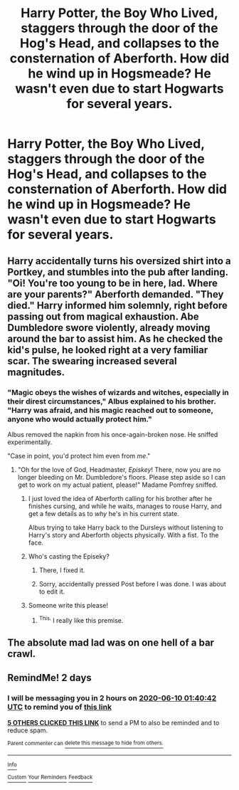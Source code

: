 #+TITLE: Harry Potter, the Boy Who Lived, staggers through the door of the Hog's Head, and collapses to the consternation of Aberforth. How did he wind up in Hogsmeade? He wasn't even due to start Hogwarts for several years.

* Harry Potter, the Boy Who Lived, staggers through the door of the Hog's Head, and collapses to the consternation of Aberforth. How did he wind up in Hogsmeade? He wasn't even due to start Hogwarts for several years.
:PROPERTIES:
:Author: Vercalos
:Score: 23
:DateUnix: 1591559261.0
:DateShort: 2020-Jun-08
:FlairText: Prompt
:END:

** Harry accidentally turns his oversized shirt into a Portkey, and stumbles into the pub after landing. "Oi! You're too young to be in here, lad. Where are your parents?" Aberforth demanded. "They died." Harry informed him solemnly, right before passing out from magical exhaustion. Abe Dumbledore swore violently, already moving around the bar to assist him. As he checked the kid's pulse, he looked right at a very familiar scar. The swearing increased several magnitudes.
:PROPERTIES:
:Author: KevMan18
:Score: 10
:DateUnix: 1591614723.0
:DateShort: 2020-Jun-08
:END:

*** "Magic obeys the wishes of wizards and witches, especially in their direst circumstances," Albus explained to his brother. "Harry was afraid, and his magic reached out to someone, anyone who would actually protect him."

Albus removed the napkin from his once-again-broken nose. He sniffed experimentally.

"Case in point, you'd protect him even from /me/."
:PROPERTIES:
:Author: Vercalos
:Score: 10
:DateUnix: 1591615050.0
:DateShort: 2020-Jun-08
:END:

**** "Oh for the love of God, Headmaster, /Episkey/! There, now you are no longer bleeding on Mr. Dumbledore's floors. Please step aside so I can get to work on my actual patient, please!" Madame Pomfrey sniffed.
:PROPERTIES:
:Author: KevMan18
:Score: 10
:DateUnix: 1591615209.0
:DateShort: 2020-Jun-08
:END:

***** I just loved the idea of Aberforth calling for his brother after he finishes cursing, and while he waits, manages to rouse Harry, and get a few details as to /why/ he's in his current state.

Albus trying to take Harry back to the Dursleys without listening to Harry's story and Aberforth objects physically. With a fist. To the face.
:PROPERTIES:
:Author: Vercalos
:Score: 9
:DateUnix: 1591616666.0
:DateShort: 2020-Jun-08
:END:


***** Who's casting the Episeky?
:PROPERTIES:
:Author: Vercalos
:Score: 3
:DateUnix: 1591615259.0
:DateShort: 2020-Jun-08
:END:

****** There, I fixed it.
:PROPERTIES:
:Author: KevMan18
:Score: 2
:DateUnix: 1591615484.0
:DateShort: 2020-Jun-08
:END:


****** Sorry, accidentally pressed Post before I was done. I was about to edit it.
:PROPERTIES:
:Author: KevMan18
:Score: 1
:DateUnix: 1591615345.0
:DateShort: 2020-Jun-08
:END:


***** Someone write this please!
:PROPERTIES:
:Author: unicorn_mafia537
:Score: 2
:DateUnix: 1591632872.0
:DateShort: 2020-Jun-08
:END:

****** ^{This.} I really like this premise.
:PROPERTIES:
:Author: Blade1301
:Score: 3
:DateUnix: 1591754827.0
:DateShort: 2020-Jun-10
:END:


** The absolute mad lad was on one hell of a bar crawl.
:PROPERTIES:
:Author: ST_Jackson
:Score: 9
:DateUnix: 1591594796.0
:DateShort: 2020-Jun-08
:END:


** RemindMe! 2 days
:PROPERTIES:
:Author: Blade1301
:Score: 0
:DateUnix: 1591580442.0
:DateShort: 2020-Jun-08
:END:

*** I will be messaging you in 2 hours on [[http://www.wolframalpha.com/input/?i=2020-06-10%2001:40:42%20UTC%20To%20Local%20Time][*2020-06-10 01:40:42 UTC*]] to remind you of [[https://np.reddit.com/r/HPfanfiction/comments/gyizz1/harry_potter_the_boy_who_lived_staggers_through/ftbrhpi/?context=3][*this link*]]

[[https://np.reddit.com/message/compose/?to=RemindMeBot&subject=Reminder&message=%5Bhttps%3A%2F%2Fwww.reddit.com%2Fr%2FHPfanfiction%2Fcomments%2Fgyizz1%2Fharry_potter_the_boy_who_lived_staggers_through%2Fftbrhpi%2F%5D%0A%0ARemindMe%21%202020-06-10%2001%3A40%3A42%20UTC][*5 OTHERS CLICKED THIS LINK*]] to send a PM to also be reminded and to reduce spam.

^{Parent commenter can} [[https://np.reddit.com/message/compose/?to=RemindMeBot&subject=Delete%20Comment&message=Delete%21%20gyizz1][^{delete this message to hide from others.}]]

--------------

[[https://np.reddit.com/r/RemindMeBot/comments/e1bko7/remindmebot_info_v21/][^{Info}]]

[[https://np.reddit.com/message/compose/?to=RemindMeBot&subject=Reminder&message=%5BLink%20or%20message%20inside%20square%20brackets%5D%0A%0ARemindMe%21%20Time%20period%20here][^{Custom}]]
[[https://np.reddit.com/message/compose/?to=RemindMeBot&subject=List%20Of%20Reminders&message=MyReminders%21][^{Your Reminders}]]
[[https://np.reddit.com/message/compose/?to=Watchful1&subject=RemindMeBot%20Feedback][^{Feedback}]]
:PROPERTIES:
:Author: RemindMeBot
:Score: 0
:DateUnix: 1591583948.0
:DateShort: 2020-Jun-08
:END:
